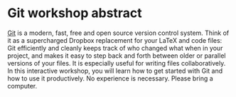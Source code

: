* Git workshop abstract

[[https://git-scm.com/][Git]] is a modern, fast, free and open source version control system. Think of it as a supercharged Dropbox replacement for your LaTeX and code files: Git efficiently and cleanly keeps track of who changed what when in your project, and makes it easy to step back and forth between older or parallel versions of your files. It is especially useful for writing files collaboratively. In this interactive workshop, you will learn how to get started with Git and how to use it productively. No experience is necessary. Please bring a computer.
